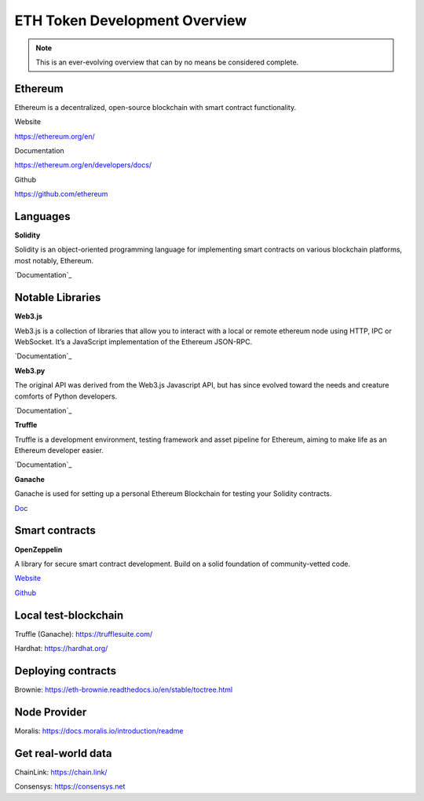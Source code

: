 ETH Token Development Overview
=====================

.. note::
    This is an ever-evolving overview that can by no means be considered complete.

Ethereum 
-----
Ethereum is a decentralized, open-source blockchain with smart contract functionality.


Website

https://ethereum.org/en/

Documentation 

https://ethereum.org/en/developers/docs/

Github 

https://github.com/ethereum



Languages
-------

**Solidity**

Solidity is an object-oriented programming language for implementing smart contracts on various blockchain platforms, most notably, Ethereum.

`Documentation`_

.. _Documentation: https://docs.soliditylang.org/en/v0.8.14/

Notable Libraries 
---------

**Web3.js**

Web3.js is a collection of libraries that allow you to interact with a local or remote ethereum node using HTTP, IPC or WebSocket. It’s a JavaScript implementation of the Ethereum JSON-RPC.

`Documentation`_

.. _Documentation: https://web3js.readthedocs.io/en/v1.7.3/

**Web3.py**

The original API was derived from the Web3.js Javascript API, but has since evolved toward the needs and creature comforts of Python developers.

`Documentation`_

.. _Documentation: https://web3py.readthedocs.io/en/stable/

**Truffle**

Truffle is a development environment, testing framework and asset pipeline for Ethereum, aiming to make life as an Ethereum developer easier. 


`Documentation`_

.. _Documentation: https://trufflesuite.com/docs/truffle/


**Ganache**

Ganache is used for setting up a personal Ethereum Blockchain for testing your Solidity contracts. 

`Doc`_

.. _Doc: https://trufflesuite.com/docs/ganache/

Smart contracts 
---------

**OpenZeppelin**

A library for secure smart contract development. Build on a solid foundation of community-vetted code.

`Website`_

.. _Website: https://docs.openzeppelin.com/

`Github`_

.. _Github: https://github.com/OpenZeppelin/openzeppelin-contracts


Local test-blockchain 
------

Truffle (Ganache): https://trufflesuite.com/

Hardhat: https://hardhat.org/


Deploying contracts 
------

Brownie: https://eth-brownie.readthedocs.io/en/stable/toctree.html

Node Provider 
-------

Moralis: https://docs.moralis.io/introduction/readme


Get real-world data 
-------

ChainLink: https://chain.link/

Consensys: https://consensys.net

